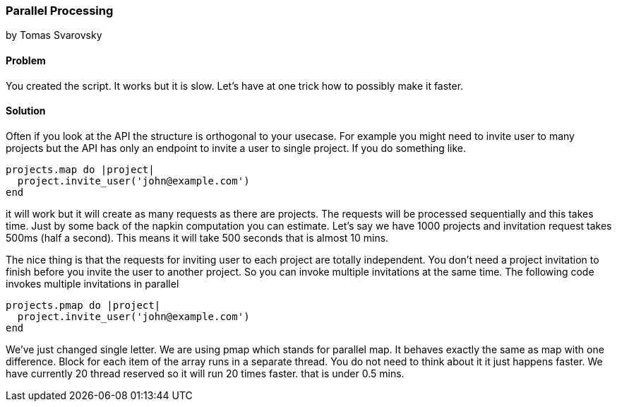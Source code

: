 === Parallel Processing
by Tomas Svarovsky

==== Problem
You created the script. It works but it is slow. Let's have at one trick how to possibly make it faster.

==== Solution
Often if you look at the API the structure is orthogonal to your usecase. For example you might need to invite user to many projects but the API has only an endpoint to invite a user to single project. If you do something like.

[source,ruby]
----
projects.map do |project|
  project.invite_user('john@example.com')
end
----

it will work but it will create as many requests as there are projects. The requests will be processed sequentially and this takes time. Just by some back of the napkin computation you can estimate. Let's say we have 1000 projects and invitation request takes 500ms (half a second). This means it will take 500 seconds that is almost 10 mins.

The nice thing is that the requests for inviting user to each project are totally independent. You don't need a project invitation to finish before you invite the user to another project. So you can invoke multiple invitations at the same time. The following code invokes multiple invitations in parallel

[source,ruby]
----
projects.pmap do |project|
  project.invite_user('john@example.com')
end
----

We've just changed single letter. We are using pmap which stands for parallel map. It behaves exactly the same as map with one difference. Block for each item of the array runs in a separate thread. You do not need to think about it it just happens faster. We have currently 20 thread reserved so it will run 20 times faster. that is under 0.5 mins.